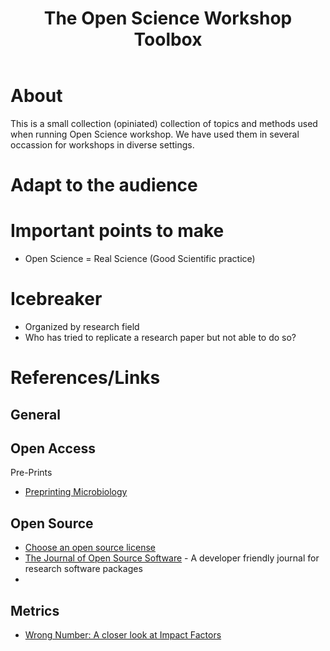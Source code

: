 #+TITLE: The Open Science Workshop Toolbox

* About 

This is a small collection (opiniated) collection of topics and
methods used when running Open Science workshop. We have used them in
several occassion for workshops in diverse settings.

* Adapt to the audience

* Important points to make

- Open Science = Real Science (Good Scientific practice)

* Icebreaker

- Organized by research field 
- Who has tried to replicate a research paper but not able to do so?


* References/Links

** General

** Open Access

**** Pre-Prints

- [[http://mbio.asm.org/content/8/3/e00438-17.full][Preprinting Microbiology]]

** Open Source

- [[https://choosealicense.com/][Choose an open source license]]
- [[http://joss.theoj.org/][The Journal of Open Source Software]] - A developer friendly journal
  for research software packages
- 

** Metrics

- [[https://quantixed.wordpress.com/2015/05/05/wrong-number-a-closer-look-at-impact-factors/][Wrong Number: A closer look at Impact Factors]]




